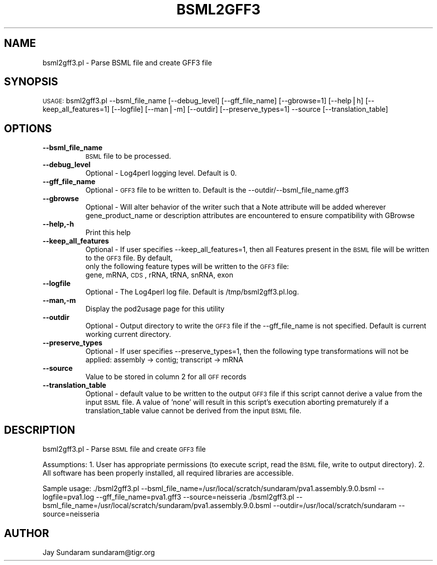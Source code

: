 .\" Automatically generated by Pod::Man v1.37, Pod::Parser v1.32
.\"
.\" Standard preamble:
.\" ========================================================================
.de Sh \" Subsection heading
.br
.if t .Sp
.ne 5
.PP
\fB\\$1\fR
.PP
..
.de Sp \" Vertical space (when we can't use .PP)
.if t .sp .5v
.if n .sp
..
.de Vb \" Begin verbatim text
.ft CW
.nf
.ne \\$1
..
.de Ve \" End verbatim text
.ft R
.fi
..
.\" Set up some character translations and predefined strings.  \*(-- will
.\" give an unbreakable dash, \*(PI will give pi, \*(L" will give a left
.\" double quote, and \*(R" will give a right double quote.  | will give a
.\" real vertical bar.  \*(C+ will give a nicer C++.  Capital omega is used to
.\" do unbreakable dashes and therefore won't be available.  \*(C` and \*(C'
.\" expand to `' in nroff, nothing in troff, for use with C<>.
.tr \(*W-|\(bv\*(Tr
.ds C+ C\v'-.1v'\h'-1p'\s-2+\h'-1p'+\s0\v'.1v'\h'-1p'
.ie n \{\
.    ds -- \(*W-
.    ds PI pi
.    if (\n(.H=4u)&(1m=24u) .ds -- \(*W\h'-12u'\(*W\h'-12u'-\" diablo 10 pitch
.    if (\n(.H=4u)&(1m=20u) .ds -- \(*W\h'-12u'\(*W\h'-8u'-\"  diablo 12 pitch
.    ds L" ""
.    ds R" ""
.    ds C` ""
.    ds C' ""
'br\}
.el\{\
.    ds -- \|\(em\|
.    ds PI \(*p
.    ds L" ``
.    ds R" ''
'br\}
.\"
.\" If the F register is turned on, we'll generate index entries on stderr for
.\" titles (.TH), headers (.SH), subsections (.Sh), items (.Ip), and index
.\" entries marked with X<> in POD.  Of course, you'll have to process the
.\" output yourself in some meaningful fashion.
.if \nF \{\
.    de IX
.    tm Index:\\$1\t\\n%\t"\\$2"
..
.    nr % 0
.    rr F
.\}
.\"
.\" For nroff, turn off justification.  Always turn off hyphenation; it makes
.\" way too many mistakes in technical documents.
.hy 0
.if n .na
.\"
.\" Accent mark definitions (@(#)ms.acc 1.5 88/02/08 SMI; from UCB 4.2).
.\" Fear.  Run.  Save yourself.  No user-serviceable parts.
.    \" fudge factors for nroff and troff
.if n \{\
.    ds #H 0
.    ds #V .8m
.    ds #F .3m
.    ds #[ \f1
.    ds #] \fP
.\}
.if t \{\
.    ds #H ((1u-(\\\\n(.fu%2u))*.13m)
.    ds #V .6m
.    ds #F 0
.    ds #[ \&
.    ds #] \&
.\}
.    \" simple accents for nroff and troff
.if n \{\
.    ds ' \&
.    ds ` \&
.    ds ^ \&
.    ds , \&
.    ds ~ ~
.    ds /
.\}
.if t \{\
.    ds ' \\k:\h'-(\\n(.wu*8/10-\*(#H)'\'\h"|\\n:u"
.    ds ` \\k:\h'-(\\n(.wu*8/10-\*(#H)'\`\h'|\\n:u'
.    ds ^ \\k:\h'-(\\n(.wu*10/11-\*(#H)'^\h'|\\n:u'
.    ds , \\k:\h'-(\\n(.wu*8/10)',\h'|\\n:u'
.    ds ~ \\k:\h'-(\\n(.wu-\*(#H-.1m)'~\h'|\\n:u'
.    ds / \\k:\h'-(\\n(.wu*8/10-\*(#H)'\z\(sl\h'|\\n:u'
.\}
.    \" troff and (daisy-wheel) nroff accents
.ds : \\k:\h'-(\\n(.wu*8/10-\*(#H+.1m+\*(#F)'\v'-\*(#V'\z.\h'.2m+\*(#F'.\h'|\\n:u'\v'\*(#V'
.ds 8 \h'\*(#H'\(*b\h'-\*(#H'
.ds o \\k:\h'-(\\n(.wu+\w'\(de'u-\*(#H)/2u'\v'-.3n'\*(#[\z\(de\v'.3n'\h'|\\n:u'\*(#]
.ds d- \h'\*(#H'\(pd\h'-\w'~'u'\v'-.25m'\f2\(hy\fP\v'.25m'\h'-\*(#H'
.ds D- D\\k:\h'-\w'D'u'\v'-.11m'\z\(hy\v'.11m'\h'|\\n:u'
.ds th \*(#[\v'.3m'\s+1I\s-1\v'-.3m'\h'-(\w'I'u*2/3)'\s-1o\s+1\*(#]
.ds Th \*(#[\s+2I\s-2\h'-\w'I'u*3/5'\v'-.3m'o\v'.3m'\*(#]
.ds ae a\h'-(\w'a'u*4/10)'e
.ds Ae A\h'-(\w'A'u*4/10)'E
.    \" corrections for vroff
.if v .ds ~ \\k:\h'-(\\n(.wu*9/10-\*(#H)'\s-2\u~\d\s+2\h'|\\n:u'
.if v .ds ^ \\k:\h'-(\\n(.wu*10/11-\*(#H)'\v'-.4m'^\v'.4m'\h'|\\n:u'
.    \" for low resolution devices (crt and lpr)
.if \n(.H>23 .if \n(.V>19 \
\{\
.    ds : e
.    ds 8 ss
.    ds o a
.    ds d- d\h'-1'\(ga
.    ds D- D\h'-1'\(hy
.    ds th \o'bp'
.    ds Th \o'LP'
.    ds ae ae
.    ds Ae AE
.\}
.rm #[ #] #H #V #F C
.\" ========================================================================
.\"
.IX Title "BSML2GFF3 1"
.TH BSML2GFF3 1 "2010-10-22" "perl v5.8.8" "User Contributed Perl Documentation"
.SH "NAME"
bsml2gff3.pl \- Parse BSML file and create GFF3 file
.SH "SYNOPSIS"
.IX Header "SYNOPSIS"
\&\s-1USAGE:\s0  bsml2gff3.pl \-\-bsml_file_name [\-\-debug_level] [\-\-gff_file_name] [\-\-gbrowse=1] [\-\-help|h] [\-\-keep_all_features=1] [\-\-logfile] [\-\-man|\-m] [\-\-outdir] [\-\-preserve_types=1] \-\-source [\-\-translation_table] 
.SH "OPTIONS"
.IX Header "OPTIONS"
.IP "\fB\-\-bsml_file_name\fR" 8
.IX Item "--bsml_file_name"
\&\s-1BSML\s0 file to be processed.
.IP "\fB\-\-debug_level\fR" 8
.IX Item "--debug_level"
Optional \- Log4perl logging level.  Default is 0.
.IP "\fB\-\-gff_file_name\fR" 8
.IX Item "--gff_file_name"
Optional \- \s-1GFF3\s0 file to be written to.  Default is the \-\-outdir/\-\-bsml_file_name.gff3
.IP "\fB\-\-gbrowse\fR" 8
.IX Item "--gbrowse"
Optional \- Will alter behavior of the writer such that a Note attribute will be added wherever gene_product_name or description attributes are encountered to ensure compatibility with GBrowse
.IP "\fB\-\-help,\-h\fR" 8
.IX Item "--help,-h"
Print this help
.IP "\fB\-\-keep_all_features\fR" 8
.IX Item "--keep_all_features"
Optional \- If user specifies \-\-keep_all_features=1, then all Features present in the \s-1BSML\s0 file will be written to the \s-1GFF3\s0 file.  By default,
           only the following feature types will be written to the \s-1GFF3\s0 file:
           gene, mRNA, \s-1CDS\s0, rRNA, tRNA, snRNA, exon
.IP "\fB\-\-logfile\fR" 8
.IX Item "--logfile"
Optional \- The Log4perl log file.  Default is /tmp/bsml2gff3.pl.log.
.IP "\fB\-\-man,\-m\fR" 8
.IX Item "--man,-m"
Display the pod2usage page for this utility
.IP "\fB\-\-outdir\fR" 8
.IX Item "--outdir"
Optional \- Output directory to write the \s-1GFF3\s0 file if the \-\-gff_file_name is not specified.  Default is current working current directory.
.IP "\fB\-\-preserve_types\fR" 8
.IX Item "--preserve_types"
Optional \- If user specifies \-\-preserve_types=1, then the following type transformations will not be applied: assembly \-> contig; transcript \-> mRNA
.IP "\fB\-\-source\fR" 8
.IX Item "--source"
Value to be stored in column 2 for all \s-1GFF\s0 records
.IP "\fB\-\-translation_table\fR" 8
.IX Item "--translation_table"
Optional \- default value to be written to the output \s-1GFF3\s0 file if this script cannot derive a value from the input \s-1BSML\s0 file.  A value of 'none' will result in this script's execution aborting prematurely if a translation_table value cannot be derived from the input \s-1BSML\s0 file.
.SH "DESCRIPTION"
.IX Header "DESCRIPTION"
bsml2gff3.pl \- Parse \s-1BSML\s0 file and create \s-1GFF3\s0 file
.PP
Assumptions:
1. User has appropriate permissions (to execute script, read the \s-1BSML\s0 file, write to output directory).
2. All software has been properly installed, all required libraries are accessible.
.PP
Sample usage:
\&./bsml2gff3.pl \-\-bsml_file_name=/usr/local/scratch/sundaram/pva1.assembly.9.0.bsml \-\-logfile=pva1.log \-\-gff_file_name=pva1.gff3 \-\-source=neisseria
\&./bsml2gff3.pl \-\-bsml_file_name=/usr/local/scratch/sundaram/pva1.assembly.9.0.bsml \-\-outdir=/usr/local/scratch/sundaram \-\-source=neisseria
.SH "AUTHOR"
.IX Header "AUTHOR"
Jay Sundaram
sundaram@tigr.org
